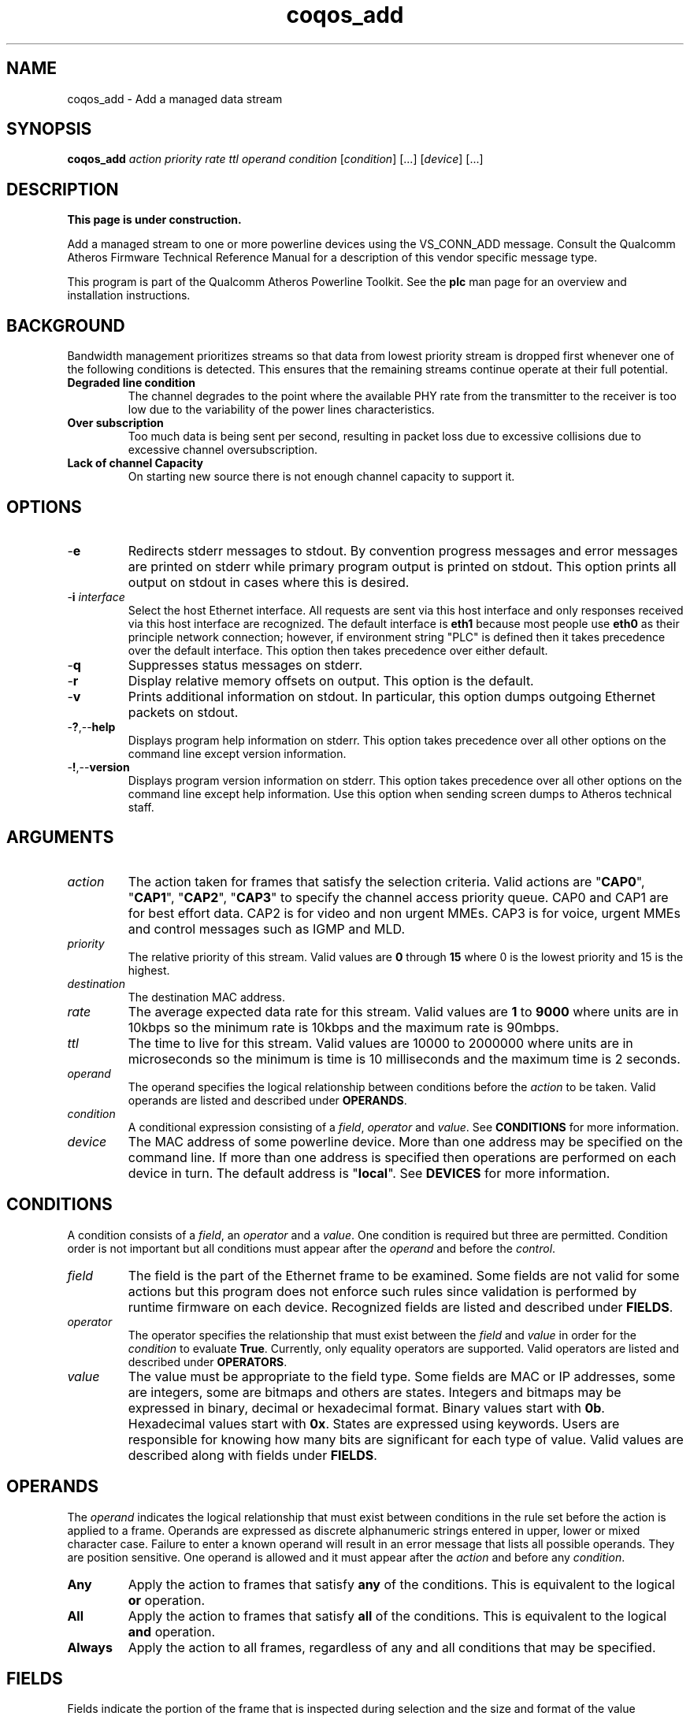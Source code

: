.TH coqos_add 1 "April 2013" "plc-utils-2.1.5" "Qualcomm Atheros Powerline Toolkit"

.SH NAME
coqos_add - Add a managed data stream

.SH SYNOPSIS
.BR coqos_add
.IR action
.IR priority 
.IR rate
.IR ttl
.IR operand
.IR condition 
.RI [ condition ]
[...]
.RI [ device ]
[...]

.SH DESCRIPTION
.B This page is under construction.

.PP
Add a managed stream to one or more powerline devices using the VS_CONN_ADD message.
Consult the Qualcomm Atheros Firmware Technical Reference Manual for a description of this vendor specific message type.

.PP
This program is part of the Qualcomm Atheros Powerline Toolkit.
See the \fBplc\fR man page for an overview and installation instructions.

.SH BACKGROUND

.PP
Bandwidth management prioritizes streams so that data from lowest priority stream is dropped first whenever one of the following conditions is detected.
This ensures that the remaining streams continue operate at their full potential.

.TP
.B Degraded line condition 
The channel degrades to the point where the available PHY rate from the transmitter to the receiver is too low due to the variability of the power lines characteristics.

.TP
.B Over subscription 
Too much data is being sent per second, resulting in packet loss due to excessive collisions due to excessive channel oversubscription.

.TP
.B Lack of channel Capacity
On starting new source there is not enough channel capacity to support it.

.SH OPTIONS

.TP
.RB - e
Redirects stderr messages to stdout.
By convention progress messages and error messages are printed on stderr while primary program output is printed on stdout.
This option prints all output on stdout in cases where this is desired.

.TP
-\fBi \fIinterface\fR
Select the host Ethernet interface.
All requests are sent via this host interface and only responses received via this host interface are recognized.
The default interface is \fBeth1\fR because most people use \fBeth0\fR as their principle network connection; however, if environment string "PLC" is defined then it takes precedence over the default interface.
This option then takes precedence over either default.

.TP
.RB - q
Suppresses status messages on stderr.

.TP
.RB - r
Display relative memory offsets on output.
This option is the default.

.TP
.RB - v
Prints additional information on stdout.
In particular, this option dumps outgoing Ethernet packets on stdout.

.TP
.RB - ? ,-- help
Displays program help information on stderr.
This option takes precedence over all other options on the command line except version information.

.TP
.RB - ! ,-- version
Displays program version information on stderr.
This option takes precedence over all other options on the command line except help information.
Use this option when sending screen dumps to Atheros technical staff.

.SH ARGUMENTS

.TP
.IR action
The action taken for frames that satisfy the selection criteria.
Valid actions are "\fBCAP0\fR", "\fBCAP1\fR", "\fBCAP2\fR", "\fBCAP3\fR" to specify the channel access priority queue.
CAP0 and CAP1 are for best effort data.
CAP2 is for video and non urgent MMEs.
CAP3 is for voice, urgent MMEs and control messages such as IGMP and MLD.

.TP
.IR priority
The relative priority of this stream.
Valid values are \fB0\fR through \fB15\fR where 0 is the lowest priority and 15 is the highest.

.TP
.IR destination
The destination MAC address.

.TP
.IR rate
The average expected data rate for this stream.
Valid values are \fB1\fR to \fB9000\fR where units are in 10kbps so the minimum rate is 10kbps and the maximum rate is 90mbps.

.TP
.IR ttl
The time to live for this stream.
Valid values are 10000 to 2000000 where units are in microseconds so the minimum is time is 10 milliseconds and the maximum time is 2 seconds.

.TP
.IR operand
The operand specifies the logical relationship between conditions before the \fIaction\fR to be taken.
Valid operands are listed and described under \fBOPERANDS\fR.

.TP
.IR condition
A conditional expression consisting of a \fIfield\fR, \fIoperator\fR and \fIvalue\fR.
See \fBCONDITIONS\fR for more information.

.TP
.IR device
The MAC address of some powerline device.
More than one address may be specified on the command line.
If more than one address is specified then operations are performed on each device in turn.
The default address is "\fBlocal\fR".
See \fBDEVICES\fR for more information.

.SH CONDITIONS
A condition consists of a \fIfield\fR, an \fIoperator\fR and a \fIvalue\fR.
One condition is required but three are permitted.
Condition order is not important but all conditions must appear after the \fIoperand\fR and before the \fIcontrol\fR.

.TP
.IR field
The field is the part of the Ethernet frame to be examined.
Some fields are not valid for some actions but this program does not enforce such rules since validation is performed by runtime firmware on each device.
Recognized fields are listed and described under \fBFIELDS\fR.

.TP
.IR operator
The operator specifies the relationship that must exist between the \fIfield\fR and \fIvalue\fR in order for the \fIcondition\fR to evaluate \fBTrue\fR.
Currently, only equality operators are supported.
Valid operators are listed and described under \fBOPERATORS\fR.

.TP
.IR value
The value must be appropriate to the field type.
Some fields are MAC or IP addresses, some are integers, some are bitmaps and others are states.
Integers and bitmaps may be expressed in binary, decimal or hexadecimal format.
Binary values start with \fB0b\fR.
Hexadecimal values start with \fB0x\fR.
States are expressed using keywords.
Users are responsible for knowing how many bits are significant for each type of value.
Valid values are described along with fields under \fBFIELDS\fR.

.SH OPERANDS
The \fIoperand\fR indicates the logical relationship that must exist between conditions in the rule set before the action is applied to a frame.
Operands are expressed as discrete alphanumeric strings entered in upper, lower or mixed character case.
Failure to enter a known operand will result in an error message that lists all possible operands.
They are position sensitive.
One operand is allowed and it must appear after the \fIaction\fR and before any \fIcondition\fR.

.TP
.BR Any
Apply the action to frames that satisfy \fBany\fR of the conditions.
This is equivalent to the logical \fBor\fR operation.

.TP
.BR All
Apply the action to frames that satisfy \fBall\fR of the conditions.
This is equivalent to the logical \fBand\fR operation.

.TP
.BR Always
Apply the action to all frames, regardless of any and all conditions that may be specified.

.SH FIELDS
Fields indicate the portion of the frame that is inspected during selection and the size and format of the value permitted in the condition statement.
They are expressed as discrete alphanumeric strings entered in upper, lower or mixed character case.
Failure to enter a known field will result in an error message that lists all possible fields.

.TP
.BR ET
A 16-bit Ethertype expressed in decimal, hexadecimal or binary.
The format is described in IEEE Standard 802-2001 [4].

.TP 
.BR EthDA 
A 48-bit Ethernet destination address expressed in hexadecimal.
The format is described in IEEE Standard 802-2001 [4].

.TP 
.BR EthSA  
A 48-bit Ethernet source address expressed in hexadecimal.
The format is described in IEEE Standard 802-2001 [4].

.TP 
.BR VLANUP 
An 8-bit Ethernet VLAN tag where the lower 3 bits are the User Priority sub-field of a VLAN Tag defined in IEEE Std 802.1Q-1998 (Virtual Bridged Local Area Networks) [11].
The upper 5 bits should be zero.

.TP
.BR VLANID 
A 16-bit VLAN identifier where the lower 12 bits are the VLAN Identifier (VID) defined in IEEE Std 802.1Q-1998 (Virtual Bridged Local Area Networks) [11].
The upper 4 bits should be zero.

.TP
.BR IPV4TOS 
An 8-bit Type-of-Service code where the format is defined in the RFC 791 (Internet Protocol) [14].

.TP
.BR IPV4PROT 
An 8-bit Ethernet Protocol identifier.
The format is defined in the RFC 791 (Internet Protocol) [14].

.TP
.BR IPV4SA
A 32-bit Internet Protocol source address expressed in dotted-decimal notation.
The official format is defined in RFC 791 (Internet Protocol) [14].
Our implementation permits empty octets and leading zeros within fields.
For example, "..." is equivalent to "0.0.0.0 and "127..000.001" is equivalent to "127.0.0.1". 
.TP
.BR IPV4DA 
A 32-bit Internet Protocol destination address expressed in dotted-decimal notation. The official format is defined in RFC 791 (internet Protocol) [14]. Our implementation permits empty octets and leading zeros within fields. For example, "..." is equivalent to "0.0.0.0 and "127..000.001" is equivalent to "127.0.0.1".

.TP
.BR IPV6TC
An 8-bit Internet Protocol V6 traffic class expressed as defined in RFC 2460 (Internet Protocol Version 6) [17].

.TP
.BR IPV6FL
A 24-bit IPV6 flow label where the lower 20 bits are the IPv6 Flow Label defined in RFC 2460 (Internet Protocol Version 6) [17].
The upper 4 bits should be zero.
The value can be entered either as a decimal, binary or hex integer.

.TP
.BR IPV6SA
A 128-bit IPV6 source address expressed as colon-separated hexadecimal quartets (octet pairs).
The official format is defined in RFC 2460 (Internet Protocol Version 6) [17].
Our implementation permits multiple empty fields, abbreviated fields and leading zeros within fields.
When multiple empty fields appear, only the right-most occurrence expands to zeros.
For example, "FFFF::DDDD::BBBB::AAAA" is equivalent to "FFFF:0000:DDDD:0000:BBBB:0000:0000:AAAA".

.TP
.BR IPV6DA
A 128-bit IPV6 destination address expressed as colon-separated hexadecimal quartets (octet pairs).
The official format is defined in RFC 2460 (Internet Protocol Version 6) [17].
Our implementation permits multiple empty fields, abbreviated fields and leading zeros within fields.
When multiple empty fields appear, only the right-most occurrence expands to zeros.
For example, "AAAA::BBBB::CCCC::DDDD" is equivalent to "AAAA:0000:BBBB:0000:CCCC:0000:0000:DDDD".

.TP
.BR TCPSP
A 16-bit TCP source port as a decimal integer.
The format is defined in RFC 793 (Transmission Control Protocol [15]).

.TP
.BR TCPDP 
A 16-bit TCP destination port expressed as a decimal integer.
The format is defined in RFC 793 (Transmission Control Protocol [15]).

.TP
.BR UDPSP 
A 16-bit UDP source port expressed as a decimal integer.
The format is defined in RFC 768 (User Datagram Protocol [13]).

.TP
.BR UDPDP
A 16-bit UDP destination port expressed as a decimal integer.
The format is defined in RFC 768 (User Datagram Protocol [13]).

.TP
.BR IPSP
A 16-bit IP source port expressed as a decimal integer.
This condition applies to either TCP or UDP packets, depending on the protocol used, and is valid only for actions "\fBCAP0\fR", "\fBCAP1\fR", "\fBCAP2\fR", "\fBCAP3\fR" and "\fBDrop\fR".

.TP
.BR IPDP 
A 16-bit IP destination port expressed as a decimal integer.
This condition applies to either TCP or UDP packets, depending on the protocol used, and is valid only for actions "\fBCAP0\fR", "\fBCAP1\fR", "\fBCAP2\fR", "\fBCAP3\fR" and "\fBDrop\fR".

.TP
.BR MME
A 24-bit Atheros HomePlugAV Management Message type expressed in hexadecimal.
The first byte is the MMV and the next two bytes are the MMTYPE for a HomePlug AV frame as defined in the HomePlug AV Specification.
The MMTYPE will match any MME sub-type (Request; Confirm; Indicate; Response).
This field is only valid for action "\fBBoost\fR".

.SH OPERATORS
An operator indicates an equality between a \fIfield\fR and a \fIvalue\fR.
An operator is an alphanumeric string entered in upper, lower or mixed character case.
Failure to enter a known operator will result in an error message that lists all possible operators.
Operators are position sensitive and must appear between each \fIfield\fR and \fIvalue\fR.

.TP
.BR Is
Indicates that the frame field must equal the associated value for the condition to evaluate true.

.TP
.BR Not
Indicates that the frame field must not equal the associated value for the condition to true true.

.SH STATES
A state is a special case of \fIvalue\fR.

.TP
.BR True , On , Yes , Present
Indicates a positive state or presence of some entity.
All are equivalent and can be used interchangeably.
Double negatives are permitted so "Is True" is equivalent to "Not False".

.TP
.BR False , Off , No , Missing
Indicates a negative state or absence of some entity.
All are equivalent and can be used interchangeably.
Double negatives are permitted so "Is False" is equivalent to "Not True".

.SH DEVICES
Powerline devices use Ethernet Media Access Control (MAC) addresses.
A MAC address is a 48-bit value entered as 12 hexadecimal digits in upper, lower or mixed character case.
Octets may be separated with colons for clarity.
For example, "00b052000001", "00:b0:52:00:00:01" and "00b052:000001" are valid and equivalent.

.PP
The following MAC addresses are common or special and may be entered by name instead of number.

.TP
.BR all
Same as "broadcast".

.TP
.BR broadcast
A synonym for the Ethernet broadcast address, \fBFF:FF:FF:FF:FF:FF\fR.
All devices, whether local, remote or foreign recognize messages sent to this address.
A remote device is any device at the far end of a powerline connection.
A foreign device is any device not manufactured by Atheros.

.TP
.BR local
A synonym for the Qualcomm Atheros vendor specific Local Management Address (LMA), \fB00:B0:52:00:00:01\fR.
All local Atheros devices recognize this address but remote and foreign devices do not.
A remote device is any device at the far end of a powerline connection.
A foreign device is any device not manufactured by Atheros.
..SH REFERENCES
See the Qualcomm Atheros HomePlug AV Firmware Technical Reference Manual for more information.

.SH DISCLAIMER
Atheros HomePlug AV Vendor Specific Management Message structure and content is proprietary to Qualcomm Atheros, Ocala FL USA.
Consequently, public information may not be available.
Qualcomm Atheros reserves the right to modify message structure and content in future firmware releases without any obligation to notify or compensate users of this program.

.SH EXAMPLES
The following example adds a temporary stream to device \fB00:b0:52:BA:BE:01\fR which will then manage the bandwidth for that stream until removed with program \fBcoqos_rel\fR.

.PP
	# coqos_add CAP2 15 5000 200000 any ethda is 192.168.105 00:B0:52:BA:BE:01         

.PP
This adds a stream to the bandwidth manager that sets all traffic to destination address of 192.168.0.105 as priority 15 (the highest priority).
This would then need to also be sent to each device on the network.
Refer to int6krule for more details on how to specify conditions.

.SH SEE ALSO
.BR coqos_info ( 1 ),
.BR coqos_man ( 1 ),
.BR coqos_mod ( 1 ),
.BR coqos_rel ( 1 )

.SH CREDITS
 Bill Wike <bill.wike@qca.qualcomm.com>
 Nathaniel Houghton <nathaniel.houghton@qca.qualcomm.com>
 Charles Maier <charles.maier@qca.qualcomm.com>
